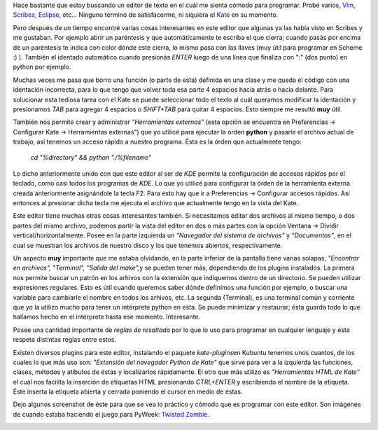 .. link:
.. description:
.. tags: python, ubuntu
.. date: 2007/09/10 22:03:17
.. title: Programando con Kate
.. slug: programando-con-kate

Hace bastante que estoy buscando un editor de texto en el cuál me sienta
cómodo para programar. Probé varios, `Vim <http://www.vim.org/>`__,
`Scribes <http://scribes.sourceforge.net/>`__,
`Eclipse <http://www.eclipse.org/>`__, etc... Ninguno terminó de
satisfacerme, ni siquiera el `Kate <http://kate-editor.org/>`__ en su
momento.

Pero después de un tiempo encontré varias cosas interesantes en este
editor que algunas ya las había visto en Scribes y me gustaban. Por
ejemplo abrír un paréntesis y que automáticamente te escriba el que
cierra; cuando pasás por encima de un paréntesis te indica con color
dónde este cierra, lo mismo pasa con las llaves (muy útil para programar
en Scheme :) ). También el identado automático cuando presionás *ENTER*
luego de una línea que finaliza con ":" (dos punto) en python por
ejemplo.

Muchas veces me pasa que borro una función (o parte de esta) definida en
una clase y me queda el código con una identación incorrecta, para lo
que tengo que volver toda esa parte 4 espacios hacia atrás o hacia
delante. Para solucionar esta tediosa tarea con el Kate se puede
seleccionar todo el texto al cuál queramos modificar la identación y
presionamos *TAB* para agregar 4 espacios o *SHIFT+TAB* para quitar 4
espacios. Esto siempre me resultó **muy** útil.

También nos permite crear y administrar *"Herramientas externas"* (esta
opción se encuentra en Preferencias -> Configurar Kate -> Herramientas
externas") que yo utilicé para ejecutar la órden **python** y pasarle el
archivo actual de trabajo, así tenemos un acceso rápido a nuestro
programa. Ésta es la órden que actualmente tengo:

    *cd "%directory" && python "./%filename"*

Lo dicho anteriormente unido con que este editor al ser de *KDE* permite
la configuración de accesos rápidos por el teclado, como casi todos los
programas de *KDE*. Lo que yo utilicé para configurar la órden de la
herramienta externa creada anteriormente asignándole la tecla F2. Para
esto hay que ir a Preferencias -> Configurar accesos rápidos. Así
entonces al presionar dicha tecla me ejecuta el archivo que actualmente
tengo en la vista del Kate.

Este editor tiene muchas otras cosas interesantes también. Si
necesitamos editar dos archivos al mismo tiempo, o dos partes del mismo
archivo, podemos partir la vista del editor en dos o más partes con la
opción Ventana -> Dividir vertical/horizontalmente. Posee en la parte
izquierda un *"Navegador del sistema de archivos"* y *"Documentos"*, en
el cual se muestran los archivos de nuestro disco y los que tenemos
abiertos, respectivamente.

Un aspecto **muy** importante que me estaba olvidando, en la parte
inferior de la pantalla tiene varias solapas, *"Encontrar en archivos",
"Terminal", "Salida del make",*\ y se pueden tener más, dependiendo de
los plugins instalados. La primera nos permite buscar un patrón en los
arhivos con la extensión que indiquemos dentro de un directorio. Se
pueden utilizar expresiones regulares. Esto es útil cuando queremos
saber dónde definimos una función por ejemplo, o buscar una variable
para cambiarle el nombre en todos los arhivos, etc. La segunda
(Terminal), es una terminal común y corriente que yo la utilizo mucho
para tener un intérprete python en esta. Se puede minimizar y restaurar;
ésta guarda todo lo que hallamos hecho en el intérprete hasta ese
momento. Interesante.

Posee una cantidad importante de *reglas de resaltado* por lo que lo uso
para programar en cualquier lenguaje y éste respeta distíntas reglas
entre estos.

Existen diversos plugins para este editor, instalando el paquete
*kate-plugins*\ en Kubuntu tenemos unos cuantos, de los cuales lo que
más uso son: *"Extensión del navegador Python de Kate"* que sirve para
ver a la izquierda las funciones, clases, métodos y atibutos de éstas y
localizarlos rápidamente. El otro que más utilizo es *"Herramientas HTML
de Kate"* el cuál nos facilita la inserción de etiquetas HTML
presionando *CTRL+ENTER* y escribiendo el nombre de la etiqueta. Éste
inserta la etiqueta abierta y cerrada poniendo el cursor en medio de
éstas.

Dejo algunos screenshot de éste para que se vea lo práctico y cómodo que
es programar con este editor. Son imágenes de cuando estaba haciendo el
juego para PyWeek: `Twisted
Zombie <http://humitos.wordpress.com/2007/09/08/twisted-zombie/>`__.

|image0| |image1| |image2|

.. |image0| image:: http://humitos.files.wordpress.com/2007/09/katedt3.jpg?w=150
   :target: http://humitos.files.wordpress.com/2007/09/katedt3.jpg
.. |image1| image:: http://humitos.files.wordpress.com/2007/09/kate3aj7.jpg?w=150
   :target: http://humitos.files.wordpress.com/2007/09/kate3aj7.jpg
.. |image2| image:: http://humitos.files.wordpress.com/2007/09/kate1px3.jpg?w=150
   :target: http://humitos.files.wordpress.com/2007/09/kate1px3.jpg
